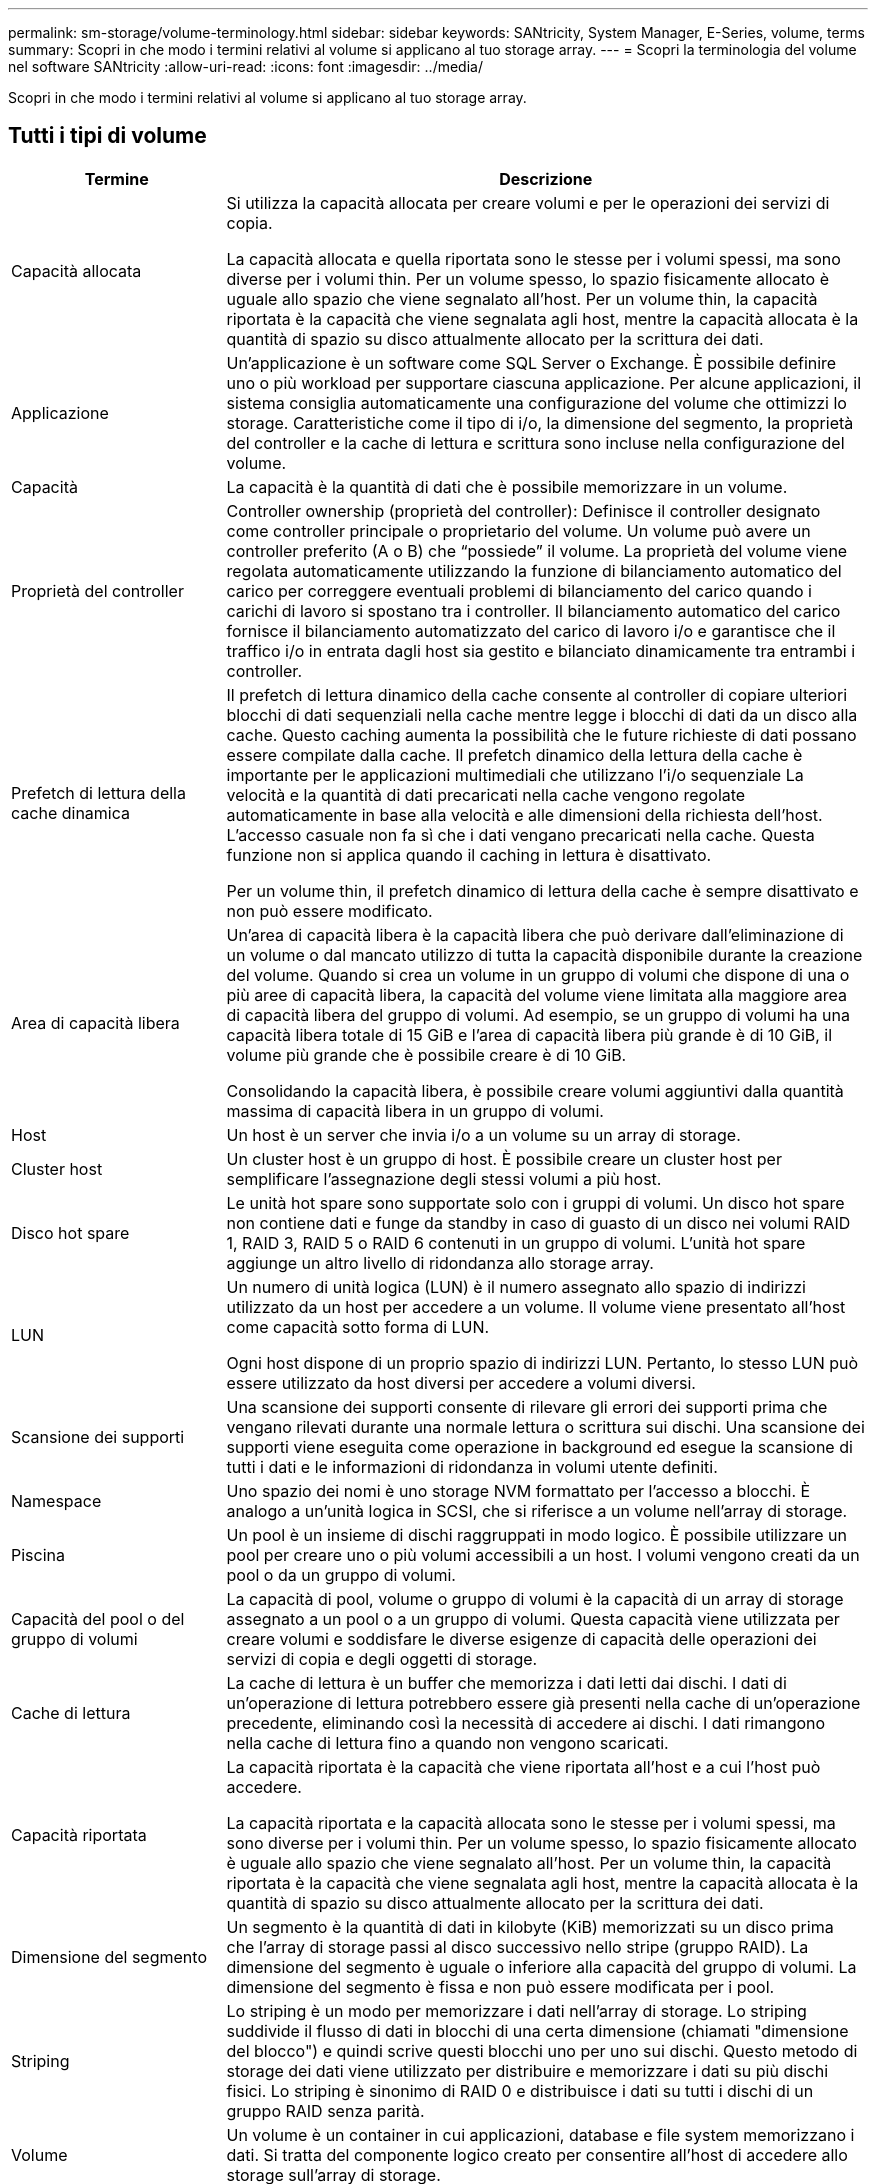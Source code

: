 ---
permalink: sm-storage/volume-terminology.html 
sidebar: sidebar 
keywords: SANtricity, System Manager, E-Series, volume, terms 
summary: Scopri in che modo i termini relativi al volume si applicano al tuo storage array. 
---
= Scopri la terminologia del volume nel software SANtricity
:allow-uri-read: 
:icons: font
:imagesdir: ../media/


[role="lead"]
Scopri in che modo i termini relativi al volume si applicano al tuo storage array.



== Tutti i tipi di volume

[cols="25h,~"]
|===
| Termine | Descrizione 


 a| 
Capacità allocata
 a| 
Si utilizza la capacità allocata per creare volumi e per le operazioni dei servizi di copia.

La capacità allocata e quella riportata sono le stesse per i volumi spessi, ma sono diverse per i volumi thin. Per un volume spesso, lo spazio fisicamente allocato è uguale allo spazio che viene segnalato all'host. Per un volume thin, la capacità riportata è la capacità che viene segnalata agli host, mentre la capacità allocata è la quantità di spazio su disco attualmente allocato per la scrittura dei dati.



 a| 
Applicazione
 a| 
Un'applicazione è un software come SQL Server o Exchange. È possibile definire uno o più workload per supportare ciascuna applicazione. Per alcune applicazioni, il sistema consiglia automaticamente una configurazione del volume che ottimizzi lo storage. Caratteristiche come il tipo di i/o, la dimensione del segmento, la proprietà del controller e la cache di lettura e scrittura sono incluse nella configurazione del volume.



 a| 
Capacità
 a| 
La capacità è la quantità di dati che è possibile memorizzare in un volume.



 a| 
Proprietà del controller
 a| 
Controller ownership (proprietà del controller): Definisce il controller designato come controller principale o proprietario del volume. Un volume può avere un controller preferito (A o B) che "`possiede`" il volume. La proprietà del volume viene regolata automaticamente utilizzando la funzione di bilanciamento automatico del carico per correggere eventuali problemi di bilanciamento del carico quando i carichi di lavoro si spostano tra i controller. Il bilanciamento automatico del carico fornisce il bilanciamento automatizzato del carico di lavoro i/o e garantisce che il traffico i/o in entrata dagli host sia gestito e bilanciato dinamicamente tra entrambi i controller.



 a| 
Prefetch di lettura della cache dinamica
 a| 
Il prefetch di lettura dinamico della cache consente al controller di copiare ulteriori blocchi di dati sequenziali nella cache mentre legge i blocchi di dati da un disco alla cache. Questo caching aumenta la possibilità che le future richieste di dati possano essere compilate dalla cache. Il prefetch dinamico della lettura della cache è importante per le applicazioni multimediali che utilizzano l'i/o sequenziale La velocità e la quantità di dati precaricati nella cache vengono regolate automaticamente in base alla velocità e alle dimensioni della richiesta dell'host. L'accesso casuale non fa sì che i dati vengano precaricati nella cache. Questa funzione non si applica quando il caching in lettura è disattivato.

Per un volume thin, il prefetch dinamico di lettura della cache è sempre disattivato e non può essere modificato.



 a| 
Area di capacità libera
 a| 
Un'area di capacità libera è la capacità libera che può derivare dall'eliminazione di un volume o dal mancato utilizzo di tutta la capacità disponibile durante la creazione del volume. Quando si crea un volume in un gruppo di volumi che dispone di una o più aree di capacità libera, la capacità del volume viene limitata alla maggiore area di capacità libera del gruppo di volumi. Ad esempio, se un gruppo di volumi ha una capacità libera totale di 15 GiB e l'area di capacità libera più grande è di 10 GiB, il volume più grande che è possibile creare è di 10 GiB.

Consolidando la capacità libera, è possibile creare volumi aggiuntivi dalla quantità massima di capacità libera in un gruppo di volumi.



 a| 
Host
 a| 
Un host è un server che invia i/o a un volume su un array di storage.



 a| 
Cluster host
 a| 
Un cluster host è un gruppo di host. È possibile creare un cluster host per semplificare l'assegnazione degli stessi volumi a più host.



 a| 
Disco hot spare
 a| 
Le unità hot spare sono supportate solo con i gruppi di volumi. Un disco hot spare non contiene dati e funge da standby in caso di guasto di un disco nei volumi RAID 1, RAID 3, RAID 5 o RAID 6 contenuti in un gruppo di volumi. L'unità hot spare aggiunge un altro livello di ridondanza allo storage array.



 a| 
LUN
 a| 
Un numero di unità logica (LUN) è il numero assegnato allo spazio di indirizzi utilizzato da un host per accedere a un volume. Il volume viene presentato all'host come capacità sotto forma di LUN.

Ogni host dispone di un proprio spazio di indirizzi LUN. Pertanto, lo stesso LUN può essere utilizzato da host diversi per accedere a volumi diversi.



 a| 
Scansione dei supporti
 a| 
Una scansione dei supporti consente di rilevare gli errori dei supporti prima che vengano rilevati durante una normale lettura o scrittura sui dischi. Una scansione dei supporti viene eseguita come operazione in background ed esegue la scansione di tutti i dati e le informazioni di ridondanza in volumi utente definiti.



 a| 
Namespace
 a| 
Uno spazio dei nomi è uno storage NVM formattato per l'accesso a blocchi. È analogo a un'unità logica in SCSI, che si riferisce a un volume nell'array di storage.



 a| 
Piscina
 a| 
Un pool è un insieme di dischi raggruppati in modo logico. È possibile utilizzare un pool per creare uno o più volumi accessibili a un host. I volumi vengono creati da un pool o da un gruppo di volumi.



 a| 
Capacità del pool o del gruppo di volumi
 a| 
La capacità di pool, volume o gruppo di volumi è la capacità di un array di storage assegnato a un pool o a un gruppo di volumi. Questa capacità viene utilizzata per creare volumi e soddisfare le diverse esigenze di capacità delle operazioni dei servizi di copia e degli oggetti di storage.



 a| 
Cache di lettura
 a| 
La cache di lettura è un buffer che memorizza i dati letti dai dischi. I dati di un'operazione di lettura potrebbero essere già presenti nella cache di un'operazione precedente, eliminando così la necessità di accedere ai dischi. I dati rimangono nella cache di lettura fino a quando non vengono scaricati.



 a| 
Capacità riportata
 a| 
La capacità riportata è la capacità che viene riportata all'host e a cui l'host può accedere.

La capacità riportata e la capacità allocata sono le stesse per i volumi spessi, ma sono diverse per i volumi thin. Per un volume spesso, lo spazio fisicamente allocato è uguale allo spazio che viene segnalato all'host. Per un volume thin, la capacità riportata è la capacità che viene segnalata agli host, mentre la capacità allocata è la quantità di spazio su disco attualmente allocato per la scrittura dei dati.



 a| 
Dimensione del segmento
 a| 
Un segmento è la quantità di dati in kilobyte (KiB) memorizzati su un disco prima che l'array di storage passi al disco successivo nello stripe (gruppo RAID). La dimensione del segmento è uguale o inferiore alla capacità del gruppo di volumi. La dimensione del segmento è fissa e non può essere modificata per i pool.



 a| 
Striping
 a| 
Lo striping è un modo per memorizzare i dati nell'array di storage. Lo striping suddivide il flusso di dati in blocchi di una certa dimensione (chiamati "dimensione del blocco") e quindi scrive questi blocchi uno per uno sui dischi. Questo metodo di storage dei dati viene utilizzato per distribuire e memorizzare i dati su più dischi fisici. Lo striping è sinonimo di RAID 0 e distribuisce i dati su tutti i dischi di un gruppo RAID senza parità.



 a| 
Volume
 a| 
Un volume è un container in cui applicazioni, database e file system memorizzano i dati. Si tratta del componente logico creato per consentire all'host di accedere allo storage sull'array di storage.



 a| 
Assegnazione del volume
 a| 
L'assegnazione del volume indica la modalità di assegnazione dei LUN host a un volume.



 a| 
Nome del volume
 a| 
Il nome di un volume è una stringa di caratteri assegnata al volume al momento della creazione. È possibile accettare il nome predefinito o fornire un nome più descrittivo che indichi il tipo di dati memorizzati nel volume.



 a| 
Gruppo di volumi
 a| 
Un gruppo di volumi è un contenitore per volumi con caratteristiche condivise. Un gruppo di volumi ha una capacità e un livello RAID definiti. È possibile utilizzare un gruppo di volumi per creare uno o più volumi accessibili a un host. I volumi vengono creati da un gruppo di volumi o da un pool.



 a| 
Carico di lavoro
 a| 
Un workload è un oggetto storage che supporta un'applicazione. È possibile definire uno o più carichi di lavoro o istanze per applicazione. Per alcune applicazioni, il sistema configura il carico di lavoro in modo che contenga volumi con caratteristiche di volume sottostanti simili. Queste caratteristiche dei volumi sono ottimizzate in base al tipo di applicazione supportata dal carico di lavoro. Ad esempio, se si crea un carico di lavoro che supporta un'applicazione Microsoft SQL Server e successivamente si creano volumi per tale carico di lavoro, le caratteristiche del volume sottostante sono ottimizzate per supportare Microsoft SQL Server.



 a| 
Cache di scrittura
 a| 
La cache di scrittura è un buffer che memorizza i dati dell'host che non sono ancora stati scritti sui dischi. I dati rimangono nella cache di scrittura fino a quando non vengono scritti sui dischi. Il caching in scrittura può aumentare le performance di i/O.



 a| 
Caching in scrittura con mirroring
 a| 
Il caching in scrittura con mirroring si verifica quando i dati scritti nella memoria cache di un controller vengono scritti anche nella memoria cache dell'altro controller. Pertanto, se un controller si guasta, l'altro può completare tutte le operazioni di scrittura in sospeso. Il mirroring della cache di scrittura è disponibile solo se il caching di scrittura è attivato e sono presenti due controller. Il caching in scrittura con mirroring è l'impostazione predefinita alla creazione del volume.



 a| 
Caching in scrittura senza batterie
 a| 
Il caching in scrittura senza batterie consente di continuare il caching in scrittura anche quando le batterie sono mancanti, guaste, completamente scariche o non completamente cariche. La scelta del caching in scrittura senza batterie non è generalmente consigliata, in quanto i dati potrebbero andare persi in caso di interruzione dell'alimentazione. In genere, il caching in scrittura viene disattivato temporaneamente dal controller fino a quando le batterie non vengono caricate o non viene sostituita una batteria guasta.

|===


== Specifico per i volumi thin

[NOTE]
====
System Manager non offre un'opzione per creare volumi thin. Se si desidera creare volumi thin, utilizzare l'interfaccia della riga di comando (CLI).

====
[NOTE]
====
I volumi thin non sono disponibili sul sistema storage EF600/EF600C o EF300/EF300C.

====
[cols="25h,~"]
|===
| Termine | Descrizione 


 a| 
Limite di capacità allocata
 a| 
Il limite di capacità allocata è il limite massimo per quanto può crescere la capacità fisica allocata per un volume sottile.



 a| 
Capacità scritta
 a| 
La capacità scritta è la quantità di capacità che è stata scritta dalla capacità riservata allocata per i thin volumi.



 a| 
Soglia di avviso
 a| 
È possibile impostare un avviso di soglia da emettere quando la capacità allocata per un volume thin raggiunge la percentuale di pieno (soglia di avviso).

|===